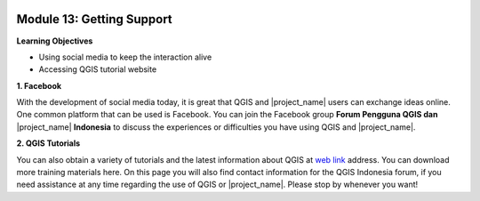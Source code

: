 .. image:: /static/training/beginner/qgis-inasafe/image7.*

..  _getting-support:

Module 13: Getting Support
==========================

**Learning Objectives**

- Using social media to keep the interaction alive
- Accessing QGIS tutorial website


**1. Facebook**

With the development of social media today, it is great that QGIS and
|project_name| users can exchange ideas online.
One common platform that can be used is Facebook.
You can join the Facebook group **Forum Pengguna QGIS dan** |project_name|
**Indonesia**
to discuss the experiences or difficulties you have using QGIS and
|project_name|.

.. image:: /static/training/beginner/qgis-inasafe/image299.*
   :align: center

**2. QGIS Tutorials**

You can also obtain a variety of tutorials and the latest information about QGIS
at `web link <http://osgeo.ft.ugm.ac.id/>`_ address.
You can download more training materials here.
On this page you will also find contact information for the QGIS Indonesia
forum, if you need assistance at any time regarding the use of QGIS or
|project_name|.
Please stop by whenever you want!
